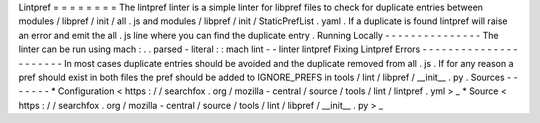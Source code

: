 Lintpref
=
=
=
=
=
=
=
=
The
lintpref
linter
is
a
simple
linter
for
libpref
files
to
check
for
duplicate
entries
between
modules
/
libpref
/
init
/
all
.
js
and
modules
/
libpref
/
init
/
StaticPrefList
.
yaml
.
If
a
duplicate
is
found
lintpref
will
raise
an
error
and
emit
the
all
.
js
line
where
you
can
find
the
duplicate
entry
.
Running
Locally
-
-
-
-
-
-
-
-
-
-
-
-
-
-
-
The
linter
can
be
run
using
mach
:
.
.
parsed
-
literal
:
:
mach
lint
-
-
linter
lintpref
Fixing
Lintpref
Errors
-
-
-
-
-
-
-
-
-
-
-
-
-
-
-
-
-
-
-
-
-
-
In
most
cases
duplicate
entries
should
be
avoided
and
the
duplicate
removed
from
all
.
js
.
If
for
any
reason
a
pref
should
exist
in
both
files
the
pref
should
be
added
to
IGNORE_PREFS
in
tools
/
lint
/
libpref
/
__init__
.
py
.
Sources
-
-
-
-
-
-
-
*
Configuration
<
https
:
/
/
searchfox
.
org
/
mozilla
-
central
/
source
/
tools
/
lint
/
lintpref
.
yml
>
_
*
Source
<
https
:
/
/
searchfox
.
org
/
mozilla
-
central
/
source
/
tools
/
lint
/
libpref
/
__init__
.
py
>
_

